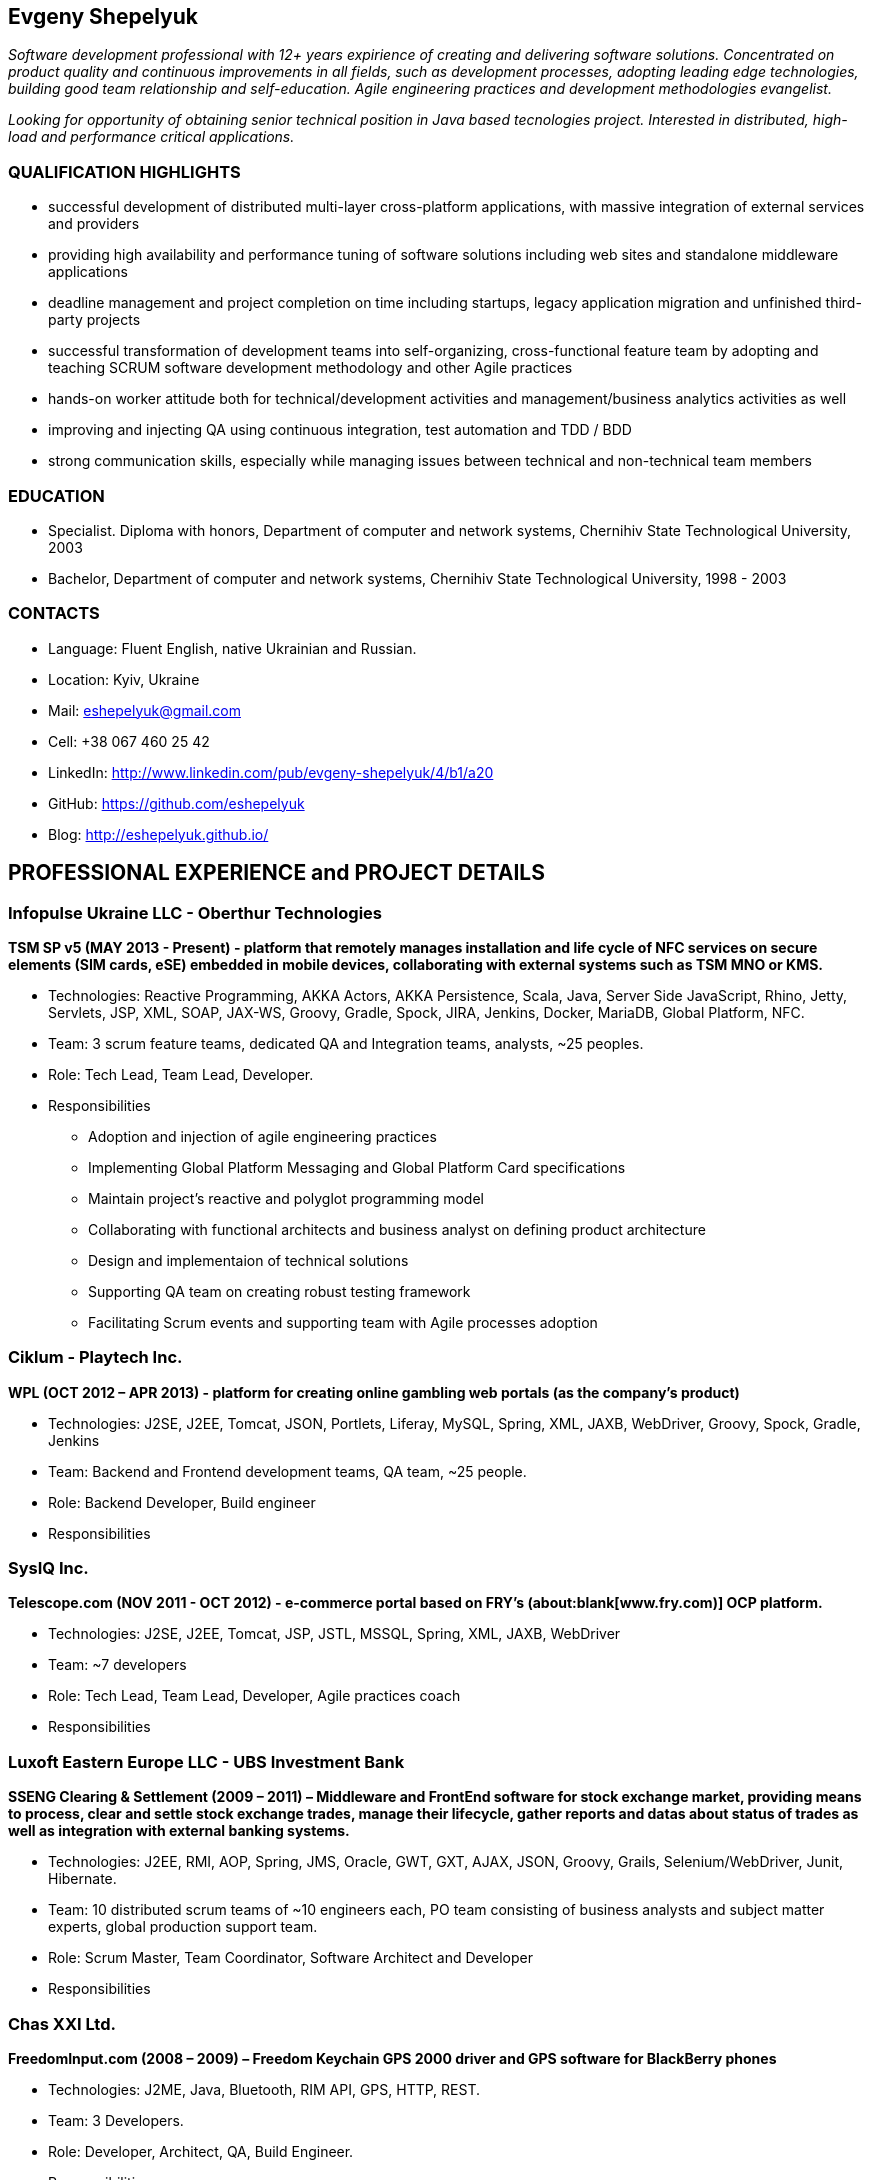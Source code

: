 :sectnums!:
:no-header-footer:
:notitle:
:pagenums!:

== Evgeny Shepelyuk

_Software development professional with 12+ years expirience of creating and delivering software solutions. Concentrated on product quality and continuous improvements in all fields, such as development processes, adopting leading edge technologies, building good team relationship and self-education. Agile engineering practices and development methodologies evangelist._

_Looking for opportunity of obtaining senior technical position in Java based tecnologies project. Interested in distributed, high-load and performance critical applications._

=== QUALIFICATION HIGHLIGHTS

* successful development of distributed multi-layer cross-platform applications, with massive integration of external services and providers
* providing high availability and performance tuning of software solutions including web sites and standalone middleware applications
* deadline management and project completion on time including startups, legacy application migration and unfinished third-party projects
* successful transformation of development teams into self-organizing, cross-functional feature team by adopting and teaching SCRUM software development methodology and other Agile practices
* hands-on worker attitude both for technical/development activities and management/business analytics activities as well
* improving and injecting QA using continuous integration, test automation and TDD / BDD
* strong communication skills, especially while managing issues between technical and non-technical team members  

=== EDUCATION

* Specialist. Diploma with honors, Department of computer and network systems, Chernihiv State Technological University, 2003
* Bachelor, Department of computer and network systems, Chernihiv State Technological University, 1998 - 2003  

=== CONTACTS

* Language: 	Fluent English, native Ukrainian and Russian.
* Location: 	Kyiv, Ukraine  
* Mail: 		mailto:eshepelyuk@gmail.com[eshepelyuk@gmail.com] 
* Cell: 		+38 067 460 25 42 
* LinkedIn: 	http://www.linkedin.com/pub/evgeny-shepelyuk/4/b1/a20[http://www.linkedin.com/pub/evgeny-shepelyuk/4/b1/a20]
* GitHub: 	    https://github.com/eshepelyuk[https://github.com/eshepelyuk]
* Blog: 		http://eshepelyuk.github.io/[http://eshepelyuk.github.io/]

<<<

== PROFESSIONAL EXPERIENCE and PROJECT DETAILS

=== Infopulse Ukraine LLC - Oberthur Technologies

*TSM SP v5 (MAY 2013 - Present) - platform that remotely manages installation and life cycle of NFC services on secure elements (SIM cards, eSE) embedded in mobile devices, collaborating with external systems such as TSM MNO or KMS.*

* Technologies: Reactive Programming, AKKA Actors, AKKA Persistence, Scala, Java, Server Side JavaScript, Rhino, Jetty, Servlets, JSP, XML, SOAP, JAX-WS, Groovy, Gradle, Spock, JIRA, Jenkins, Docker, MariaDB, Global Platform, NFC.
* Team: 3 scrum feature teams, dedicated QA and Integration teams, analysts, ~25 peoples.
* Role: Tech Lead, Team Lead, Developer.
* Responsibilities
** Adoption and injection of agile engineering practices
** Implementing Global Platform Messaging and Global Platform Card specifications
** Maintain project’s reactive and polyglot programming model
** Collaborating with functional architects and business analyst on defining product architecture
** Design and implementaion of technical solutions
** Supporting QA team on creating robust testing framework
** Facilitating Scrum events and supporting team with Agile processes adoption

=== Ciklum - Playtech Inc.

*WPL (OCT 2012 – APR 2013) - platform for creating online gambling web portals (as the company's product)*

* Technologies: J2SE, J2EE, Tomcat, JSON, Portlets, Liferay, MySQL, Spring, XML, JAXB, WebDriver, Groovy, Spock, Gradle, Jenkins
* Team: Backend and Frontend development teams, QA team, ~25 people.
* Role: Backend Developer, Build engineer
* Responsibilities

<<<

=== SysIQ Inc. 

*Telescope.com (NOV 2011 - OCT 2012) - e-commerce portal based on FRY’s (about:blank[www.fry.com)] OCP platform.*

* Technologies: J2SE, J2EE, Tomcat, JSP, JSTL, MSSQL, Spring, XML, JAXB, WebDriver
* Team: ~7 developers
* Role: Tech Lead, Team Lead, Developer, Agile practices coach
* Responsibilities

=== Luxoft Eastern Europe LLC - UBS Investment Bank

*SSENG Clearing & Settlement (2009 – 2011) – Middleware and FrontEnd software for stock exchange market, providing means to process, clear and settle stock exchange trades, manage their lifecycle, gather reports and datas about status of trades as well as integration with external banking systems.*

* Technologies: J2EE, RMI, AOP, Spring, JMS, Oracle, GWT, GXT, AJAX, JSON, Groovy, Grails, Selenium/WebDriver, Junit, Hibernate.
* Team: 10 distributed scrum teams of ~10 engineers each, PO team consisting of business analysts and subject matter experts, global production support team.
* Role: Scrum Master, Team Coordinator, Software Architect and Developer
* Responsibilities

=== Chas XXI Ltd.   

*FreedomInput.com (2008 – 2009) – Freedom Keychain GPS 2000 driver and GPS software for BlackBerry phones*

* Technologies: J2ME, Java, Bluetooth, RIM API, GPS, HTTP, REST.
* Team: 3 Developers.
* Role: Developer, Architect, QA, Build Engineer.
* Responsibilities

*FreedomInput.com (2008 – 2009) – Bluetooth Keyboard driver for BlackBerry phones*

* Technologies: J2ME, Java, Bluetooth, BlackBerry, RIM API.
* Role: Developer, Architect, Analyst, QA, Build Engineer.
* Responsibilities
** Processing and billing (MAY 2009 – DEC 2009) – layer for different payment systems to provide uniform interface for e-shops and similar projects. 
** Technologies: REST, Spring, XML, JSON 
** Team: Business Analyst, Developer 
** Role: Developer, Architect, Analyst, QA, Build Engineer

*Video Streaming Server and Visualization (AUG 2009 – OCT 2009) - HTTP proxy solution  for online video to increase logical bandwidth and number of clients bandwidth using proxying of streams.*

* Technologies: Spring, REST, Restlet, HTTP/MIME parsing. 
* Team: Team Leader, Architect, Developer.
* Role: Team Leader, Developer, Build Engineer.
* Responsibilities

*RDT600 (AUG 2008 – MAY 2009) - Hardware monitoring and visualization tool RDT600 for SICK AG.*

*Technologies: Java EE (JMS, JSP/JSTL, Stripes), AJAX, DHTML/JavaScript/YUI, Spring (JDBC, Security, AOP, Testing), TDD (TestNG), PostgreSQL 
* Team: Project Manager/Business Analyst, 2 Architects/developers, 5 Developers, Testers/QA. 
* Role: Architect, Team Leader, Developer, DB analyst 
* Responsibilities: 

*Eset.ua (JAN 2008 – SEP 2008) – Distributed peer networking application for distribution files required for ESET company products.*

* Technologies: Java EE, Spring, JPA, Spring Security, PostgreSQL, REST.
* Team: Team leader, Architect, 2 Java Developer. 
* Role: Team leader,Software consulting, Developer. 
* Responsibilities

*Eset.ua (MAY 2007 – FEB 2008) – business and financial management system for Ukraine branch of ESET.*

* Technologies: Groovy/ Grails, AJAX. 
* Team: Team leader. Architect, 3 Java Developer. 
* Role: Team leader. 
* Responsibilities 

*Prydbay.com (JAN 2007 – DEC 2009) – Online Store of communication topups and online games*

* Technologies: Java EE, Spring, JDBC, PostgreSQL, Grails, Groovy, XML, JSON. 
* Team: 4 developers. 
* Role: Team leader, System Architect, Developer, Build Engineer
* Responsibilities 

*Cloncom.com (APR 2007 – DEC 2007) – High performing RESTful web service providing online product catalogue.* 

* Technologies: Java SE (Socket, HTTP, Multithreading , Concurrent), Caching (MemCache), REST (Restlet), XML (JAXB). 
* Team: 2 developers. 
* Role: Developer, Architect, Team leader, Build Engineer, QA.
* Responsibilities 

*Cloncom.com (JAN 2005 – DEC 2008) – E-commerce solution for selling various electronic communications, related services and products.*

* Technologies: Java EE (Servlet Container, JMS, JSP/JSTL, WebServices REST/SOAP), Java SE (Threading, Sockets, Concurrent Programming), Spring (IoC, AOP), JPA, Caching (OSCache), PostgreSQL, AJAX, XML, JSON, REST, PostgreSQL. 
* Team: Team leader, 5 Java Developers, 1-2 Designers, 2 Testers/QA, 2 System Administrators. 
* Role: Team leader, Architect, Project Manager, Developer, QA, Build Engineer
* Responsibilities 

*Cloncom.com (JAN 2004 – NOV 2004) - IP phone card online store.*

* Technologies: Java EE(JSP/Servlets/JSTL), MySQL. 
* Team: 3 developers, HTML Designer. 
* Role: Developer. 
* Responsibilities

*AAA (JAN 2004 – JUN 2004) - Billing and network traffic accounting system*

* Technologies: Java EE(Servlet Container, JSF, JSP/JSTL), PostgreSQL.
* Team: 4 developers.
* Role: Developer, Architect.
* Responsibilities
** Architecture analysis
** Integration of data from external sources
** Web development and JSF adoption

*Newsletter engine (FEB 2003 – JUN 2003) – Corporate offline messaging exchange system.*

* Technologies: IIS, ASP, VBScript, MSSQL, Stored Procedures. 
* Team: 4 developers, HTML Designer. 
* Role: Developer. 
* Responsibilities

*Mobile Games server (AUG 2003 – DEC 2004)*

* Technologies: Java SE(Sockets), J2ME, MySQL. 
* Team: 3 developers.
* Role: Developer.
* Responsibilities

=== School of Business 

*(AUG 2001 – FEB 2003) - Development and support of automation management and bookeeping systems based on products of 1C/Abbyy company.*

* Technologies: 1C reports documents and material exchange with Microsoft products. 
* Team: 4 developers 
* Role: Developer, Functional Analyst. 
* Responsibilities